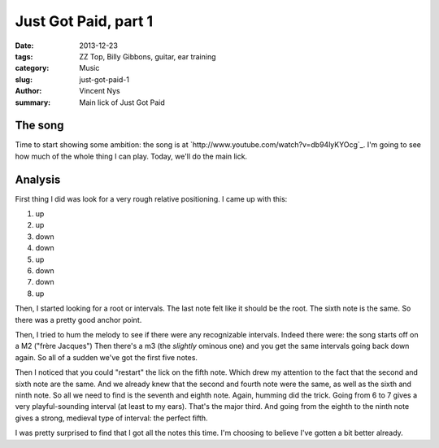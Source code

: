 Just Got Paid, part 1
=====================

:date: 2013-12-23
:tags: ZZ Top, Billy Gibbons, guitar, ear training
:category: Music
:slug: just-got-paid-1
:author: Vincent Nys
:summary: Main lick of Just Got Paid

The song
--------

Time to start showing some ambition:
the song is at `http://www.youtube.com/watch?v=db94lyKYOcg`_.
I'm going to see how much of the whole thing I can play.
Today, we'll do the main lick.

Analysis
--------

First thing I did was look for a very rough relative positioning.
I came up with this:

#. up
#. up
#. down
#. down
#. up
#. down
#. down
#. up

Then, I started looking for a root or intervals.
The last note felt like it should be the root.
The sixth note is the same. So there was a pretty
good anchor point.

Then, I tried to hum the melody to see if there were any recognizable
intervals. Indeed there were: the song starts off on a M2 ("frère Jacques")
Then there's a m3 (the *slightly* ominous one) and you get the same intervals
going back down again. So all of a sudden we've got the first five notes.

Then I noticed that you could "restart" the lick on the fifth note.
Which drew my attention to the fact that the second and sixth note are
the same. And we already knew that the second and fourth note were the same,
as well as the sixth and ninth note. So all we need to find is the seventh
and eighth note. Again, humming did the trick. Going from 6 to 7 gives a
very playful-sounding interval (at least to my ears). That's the major third.
And going from the eighth to the ninth note gives a strong, medieval type
of interval: the perfect fifth.

I was pretty surprised to find that I got all the notes this time.
I'm choosing to believe I've gotten a bit better already.

